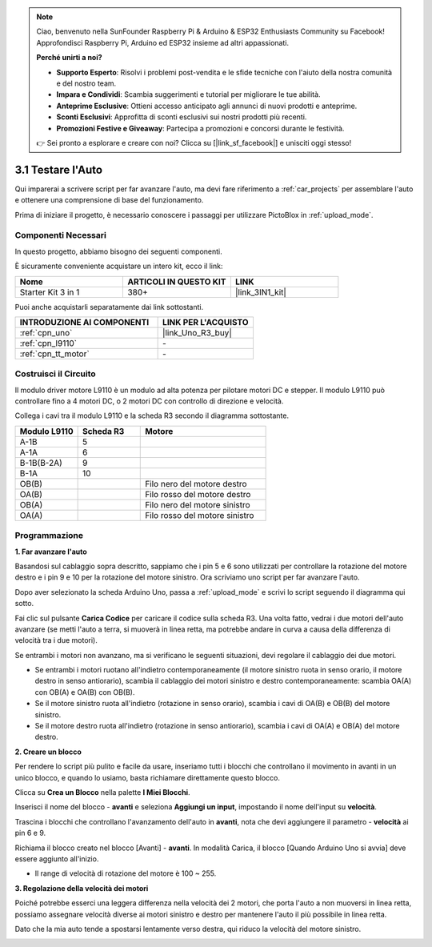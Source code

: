 .. note::

    Ciao, benvenuto nella SunFounder Raspberry Pi & Arduino & ESP32 Enthusiasts Community su Facebook! Approfondisci Raspberry Pi, Arduino ed ESP32 insieme ad altri appassionati.

    **Perché unirti a noi?**

    - **Supporto Esperto**: Risolvi i problemi post-vendita e le sfide tecniche con l'aiuto della nostra comunità e del nostro team.
    - **Impara e Condividi**: Scambia suggerimenti e tutorial per migliorare le tue abilità.
    - **Anteprime Esclusive**: Ottieni accesso anticipato agli annunci di nuovi prodotti e anteprime.
    - **Sconti Esclusivi**: Approfitta di sconti esclusivi sui nostri prodotti più recenti.
    - **Promozioni Festive e Giveaway**: Partecipa a promozioni e concorsi durante le festività.

    👉 Sei pronto a esplorare e creare con noi? Clicca su [|link_sf_facebook|] e unisciti oggi stesso!

.. _sh_test:

3.1 Testare l'Auto
======================

Qui imparerai a scrivere script per far avanzare l'auto, ma devi fare riferimento a :ref:`car_projects` per assemblare l'auto e ottenere una comprensione di base del funzionamento.

Prima di iniziare il progetto, è necessario conoscere i passaggi per utilizzare PictoBlox in :ref:`upload_mode`.

Componenti Necessari
------------------------

In questo progetto, abbiamo bisogno dei seguenti componenti.

È sicuramente conveniente acquistare un intero kit, ecco il link:

.. list-table::
    :widths: 20 20 20
    :header-rows: 1

    *   - Nome	
        - ARTICOLI IN QUESTO KIT
        - LINK
    *   - Starter Kit 3 in 1
        - 380+
        - |link_3IN1_kit|

Puoi anche acquistarli separatamente dai link sottostanti.

.. list-table::
    :widths: 30 20
    :header-rows: 1

    *   - INTRODUZIONE AI COMPONENTI
        - LINK PER L'ACQUISTO

    *   - :ref:`cpn_uno`
        - |link_Uno_R3_buy|
    *   - :ref:`cpn_l9110` 
        - \-
    *   - :ref:`cpn_tt_motor`
        - \-

Costruisci il Circuito
--------------------------

Il modulo driver motore L9110 è un modulo ad alta potenza per pilotare motori DC e stepper. Il modulo L9110 può controllare fino a 4 motori DC, o 2 motori DC con controllo di direzione e velocità.

Collega i cavi tra il modulo L9110 e la scheda R3 secondo il diagramma sottostante.

.. list-table:: 
    :widths: 25 25 50
    :header-rows: 1

    * - Modulo L9110
      - Scheda R3
      - Motore
    * - A-1B
      - 5
      - 
    * - A-1A
      - 6
      - 
    * - B-1B(B-2A)
      - 9
      - 
    * - B-1A
      - 10
      - 
    * - OB(B)
      - 
      - Filo nero del motore destro
    * - OA(B)
      - 
      - Filo rosso del motore destro
    * - OB(A)
      - 
      - Filo nero del motore sinistro
    * - OA(A)
      - 
      - Filo rosso del motore sinistro

.. image:: img/car_2.png
    :width: 800

Programmazione
-------------------

**1. Far avanzare l'auto**

Basandosi sul cablaggio sopra descritto, sappiamo che i pin 5 e 6 sono utilizzati per controllare la rotazione del motore destro e i pin 9 e 10 per la rotazione del motore sinistro. Ora scriviamo uno script per far avanzare l'auto.

Dopo aver selezionato la scheda Arduino Uno, passa a :ref:`upload_mode` e scrivi lo script seguendo il diagramma qui sotto.

.. image:: img/1_test1.png

Fai clic sul pulsante **Carica Codice** per caricare il codice sulla scheda R3. Una volta fatto, vedrai i due motori dell'auto avanzare (se metti l'auto a terra, si muoverà in linea retta, ma potrebbe andare in curva a causa della differenza di velocità tra i due motori).

Se entrambi i motori non avanzano, ma si verificano le seguenti situazioni, devi regolare il cablaggio dei due motori.

* Se entrambi i motori ruotano all'indietro contemporaneamente (il motore sinistro ruota in senso orario, il motore destro in senso antiorario), scambia il cablaggio dei motori sinistro e destro contemporaneamente: scambia OA(A) con OB(A) e OA(B) con OB(B).
* Se il motore sinistro ruota all'indietro (rotazione in senso orario), scambia i cavi di OA(B) e OB(B) del motore sinistro.
* Se il motore destro ruota all'indietro (rotazione in senso antiorario), scambia i cavi di OA(A) e OB(A) del motore destro.

**2. Creare un blocco**

Per rendere lo script più pulito e facile da usare, inseriamo tutti i blocchi che controllano il movimento in avanti in un unico blocco, e quando lo usiamo, basta richiamare direttamente questo blocco.

Clicca su **Crea un Blocco** nella palette **I Miei Blocchi**.

.. image:: img/1_test31.png

Inserisci il nome del blocco - **avanti** e seleziona **Aggiungi un input**, impostando il nome dell'input su **velocità**.

.. image:: img/1_test32.png

Trascina i blocchi che controllano l'avanzamento dell'auto in **avanti**, nota che devi aggiungere il parametro - **velocità** ai pin 6 e 9.

.. image:: img/1_test33.png

Richiama il blocco creato nel blocco [Avanti] - **avanti**. In modalità Carica, il blocco [Quando Arduino Uno si avvia] deve essere aggiunto all'inizio.

* Il range di velocità di rotazione del motore è 100 ~ 255.

.. image:: img/1_test3.png
    
**3. Regolazione della velocità dei motori**

Poiché potrebbe esserci una leggera differenza nella velocità dei 2 motori, che porta l'auto a non muoversi in linea retta, possiamo assegnare velocità diverse ai motori sinistro e destro per mantenere l'auto il più possibile in linea retta.

Dato che la mia auto tende a spostarsi lentamente verso destra, qui riduco la velocità del motore sinistro.

.. image:: img/1_test2.png




